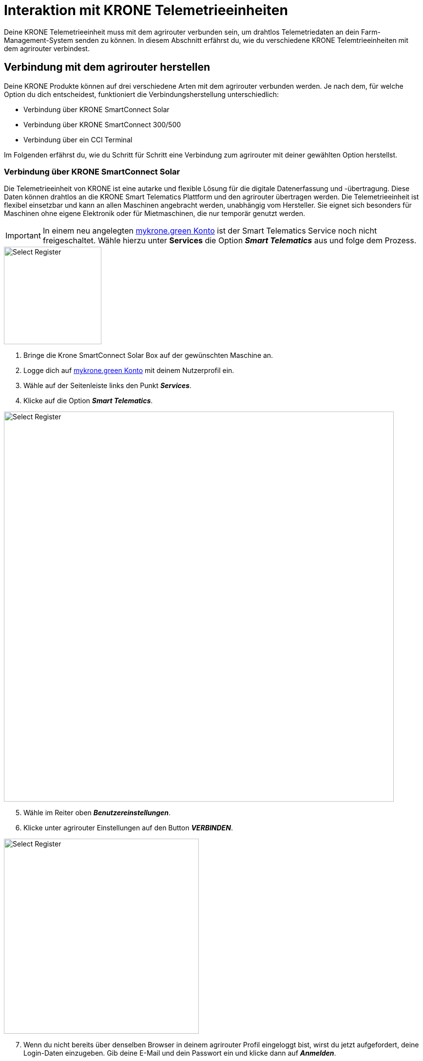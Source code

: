 = Interaktion mit KRONE Telemetrieeinheiten

Deine KRONE Telemetrieeinheit muss mit dem agrirouter verbunden sein, um drahtlos Telemetriedaten an dein Farm-Management-System senden zu können. In diesem Abschnitt erfährst du, wie du verschiedene KRONE Telemtrieeinheiten mit dem agrirouter verbindest.

[#connect-agrirouter]
== Verbindung mit dem agrirouter herstellen

Deine KRONE Produkte können auf drei verschiedene Arten mit dem agrirouter verbunden werden. Je nach dem, für welche Option du dich entscheidest, funktioniert die Verbindungsherstellung unterschiedlich:

* Verbindung über KRONE SmartConnect Solar
* Verbindung über KRONE SmartConnect 300/500
* Verbindung über ein CCI Terminal

Im Folgenden erfährst du, wie du Schritt für Schritt eine Verbindung zum agrirouter mit deiner gewählten Option herstellst.

=== Verbindung über KRONE SmartConnect Solar

Die Telemetrieeinheit von KRONE ist eine autarke und flexible Lösung für die digitale Datenerfassung und -übertragung. Diese Daten können drahtlos an die KRONE Smart Telematics Plattform und den agrirouter übertragen werden. Die Telemetrieeinheit ist flexibel einsetzbar und kann an allen Maschinen angebracht werden, unabhängig vom Hersteller. Sie eignet sich besonders für Maschinen ohne eigene Elektronik oder für Mietmaschinen, die nur temporär genutzt werden.

[IMPORTANT]
====
In einem neu angelegten link:https://mykrone.green/[mykrone.green Konto, window="_blank"] ist der Smart Telematics Service noch nicht freigeschaltet. Wähle hierzu unter *Services_* die Option *_Smart Telematics_* aus und folge dem Prozess.
====

[.float-group]
--
[.right]
image::interactive_agrirouter/krone/krone-s-connect-agrirouter-1-de.png[Select Register, 200]


. Bringe die Krone SmartConnect Solar Box auf der gewünschten Maschine an.
. Logge dich auf link:https://mykrone.green/[mykrone.green Konto, window="_blank"] mit deinem Nutzerprofil ein.
. Wähle auf der Seitenleiste links den Punkt *_Services_*.
. Klicke auf die Option *_Smart Telematics_*.
--

image::interactive_agrirouter/krone/krone-s-connect-agrirouter-2-de.png[Select Register, 800]

[start=5]

. Wähle im Reiter oben *_Benutzereinstellungen_*.
. Klicke unter agrirouter Einstellungen auf den Button *_VERBINDEN_*.

[.float-group]
--
[.right]
image::interactive_agrirouter/krone/krone-s-connect-agrirouter-3-de.png[Select Register, 400]


[start=7]
. Wenn du nicht bereits über denselben Browser in deinem agrirouter Profil eingeloggt bist, wirst du jetzt aufgefordert, deine Login-Daten einzugeben. Gib deine E-Mail und dein Passwort ein und klicke dann auf *_Anmelden_*.
--

[.float-group]
--
[.left]
image::interactive_agrirouter/krone/krone-s-connect-agrirouter-4-de.png[Select Register, 400]


[start=8]
. Klicke im folgenden Fenster auf *_VERBINDEN_*, damit dein agrirouter Profil mit deinem mykrone.green Profil verbunden wird.
--

[TIP]
====
Nun hast du die Verbindung mit dem agrirouter und der Smart Telematics Plattform hergestellt. Um Daten von deiner Krone SmartConnect Solar Box über den agrirouter auf deinem Farm-Management-System empfangen zu können, musst du deine Krone SmartConnect Solar Box noch mit der Smart Telematics Plattform verbinden.
====

image::interactive_agrirouter/krone/krone-s-connect-agrirouter-5-de.png[Select Register, 800]

[start=9]
. Wähle im Reiter oben *_KSC Solar_*.
. Klicke auf den Button *_NEUE KSC SOLAR VERBINDEN_*.

image::interactive_agrirouter/krone/krone-s-connect-agrirouter-6-de.png[Select Register, 800]

[start=11]
. Gib den Produkt-Code deiner Krone SmartConnect Solar Box ein. 

[IMPORTANT]
====
Der Produkt-Code des Krone SmartConnect Solar befindet sich auf dem Typenschild der Telemetrieinheit. 
====

[start=12]
. Klicke auf *_KSC SOLAR VERBINDEN_*.

[.float-group]
--
[.right]
image::interactive_agrirouter/krone/krone-s-connect-agrirouter-7-de.png[Select Register, 400]


[start=13]
. Über einen Klick auf *_MASCHINE VERKNÜPFEN_* kannst du das Krone SmartConnect Solar noch der Maschine zuordnen, auf der es angebracht ist.
. Fertig. Alle Informationen, die dein Krone SmartConnect Solar sammelt, werden nun automatisch an alle Endpunkte geschickt, die in deinem agrirouter-Profil eingebunden sind. 
--

=== Verbindung über Krone SmartConnect 300/500

Die integrierten Telemetrieeinheiten Krone SmartConnect 300 und 500 von KRONE vernetzen deine landwirtschaftlichen Maschinen digital. Sie sind mit dem BUS-System verbunden und erfassen Daten in Echtzeit. Diese Daten werden an KRONE Smart Telematics und den agrirouter gesendet.

. Zündung der Maschine aktivieren und nach ca. 30 Sekunden baut KRONE SmartConnect ein WLAN-Signal auf.
. Greife das WLAN mit deinem Smartphone/Tablet/PC auf.
. Das Passwort steht auf der Box und im Terminal der Selbstfahrer unter Einstellungen > Remote-Service.
. Gebe *_box.krone.de_* in dein Endgerät ein, um in das folgende Menü zu gelangen.

image::interactive_agrirouter/krone/krone-35-connect-agrirouter-1-de.png[Select Register, 800]

[start=5]
. Wähle innerhalb der Kategorie Onlinedienste die Option agrirouter.

image::interactive_agrirouter/krone/krone-35-connect-agrirouter-2-de.png[Select Register, 800]

[start=6]
. Klicke auf den Schalter rechts neben *_agrirouter_*.
. Gebe deinen agrirouter  Registrierungscode ein und klicke auf *_SPEICHERN_*.
. Fertig, deine Maschine mit der Telemetrieeinheit Krone SmartConnect 300/500 sendet nun durchgehend alle gesammelten Daten an den agrirouter.

=== Verbindung über ein CCI-Terminal

Für eine Großzahl der KRONE Maschinen kann ein CCI-Terminal verwendet werden, welches über einen ISOBUS Anschluss Maschinendaten ausliest. Wie du dein CCI-Terminal mit dem agrirouter verbindest, findest du im Kapitel xref:interactive_agrirouter/cci-terminals.adoc[CCI-Terminal mit dem agrirouter verbinden].